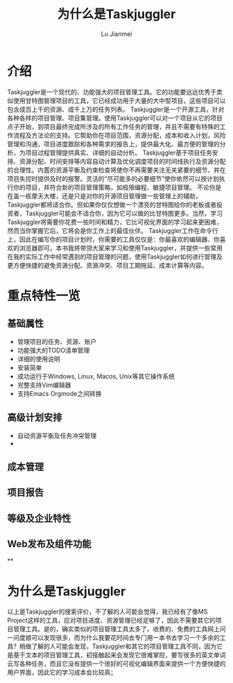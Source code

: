 #+TITLE: 为什么是Taskjuggler
#+LANGUAGE:  zh
#+AUTHOR: Lu Jianmei
#+EMAIL: lu.jianmei@trs.com.cn
#+OPTIONS:   H:4 num:t   toc:3 \n:nil @:t ::t |:t ^:nil -:t f:t *:t <:t p:t pri:t
#+OPTIONS:   TeX:t LaTeX:t skip:nil d:nil todo:t pri:nil tags:not-in-toc
#+OPTIONS:   author:t creator:t timestamp:t email:t
#+DESCRIPTION: A notes that include all works and study things in 2015
#+KEYWORDS:  org-mode Emacs jquery jquery.mobile jquery.ui wcm
#+INFOJS_OPT: view:nil toc:t ltoc:t mouse:underline buttons:0 path:http://orgmode.org/org-info.js
#+EXPORT_SELECT_TAGS: export
#+EXPORT_EXCLUDE_TAGS: noexport
#+startup: beamer
#+LATEX_CLASS: beamer
#+BEAMER_FRAME_LEVEL: 2
#+LaTeX_CLASS_OPTIONS: [xcolor=svgnames,bigger,presentation]
#+LATEX_HEADER:\usecolortheme[named=FireBrick]{structure}\setbeamercovered{transparent}\setbeamertemplate{caption}[numbered]\setbeamertemplate{blocks}[rounded][shadow=true] \usetheme{Darmstadt} \usepackage{tikz}\usepackage{xeCJK}\usepackage{amsmath}\setmainfont{Times New Roman}\setCJKmainfont[BoldFont={AR PL SungtiL GB},ItalicFont={AR PL SungtiL GB}]{AR PL SungtiL GB}\setCJKsansfont{AR PL SungtiL GB}\setCJKmonofont{AR PL SungtiL GB}\usepackage{verbatim}\institute{beamerinstitute} \graphicspath{{figures/}} \definecolor{lstbgcolor}{rgb}{0.9,0.9,0.9} \usepackage{listings} \usepackage{fancyvrb}\usepackage{xcolor}\lstset{escapeinside=`',frameround=ftft,language=C,breaklines=true,keywordstyle=\color{blue!70},commentstyle=\color{red!50!green!50!blue!50},frame=shadowbox,backgroundcolor=\color{yellow!20},rulesepcolor=\color{red!20!green!20!blue!20}}

#+ATTR_HTML: :border 2 :rules all :frame all

* 介绍
  Taskjuggler是一个现代的、功能强大的项目管理工具。它的功能要远远优秀于类似使用甘特图管理项目的工具，它已经成功用于大量的大中型项目，这些项目可以包含成百上千的资源、成千上万的任务列表。
  Taskjuggler是一个开源工具，针对各种各样的项目管理、项目集管理。使用Taskjuggler可以对一个项目从它的项目点子开始，到项目最终完成所涉及的所有工作任务的管理，并且不需要有特殊的工作流程及方法论的支持。它帮助你在项目范围，资源分配，成本和收入计划，风险管理和沟通，项目进度跟踪和各种需求的报告上，提供最大化、最方便的管理的分析，为项目过程管理提供真实、详细的自动分析。
  Taskjuggler基于项目任务安排、资源分配、时间安排等内容自动计算及优化调度项目的时间线执行及资源分配的合理性。内置的资源平衡及约束检查将使你不再需要关注无关紧要的细节，并在项目失控时提供及时的报警。灵活的“尽可能多的必要细节”使你依然可以按计划执行你的项目，并符合新的项目管理策略，如极限编程、敏捷项目管理。
  不论你是在盖一栋摩天大楼，还是只是对你的开源项目管理做一些管理上的辅助，Taskjuggler都将适合你。但如果你仅仅想做一个漂亮的甘特图给你的老板或者投资者，Taskjuggler可能会不适合你，因为它可以做的比甘特图更多。当然，学习Taskjuggler将需要你花费一些时间和精力，它比可视化界面的学习起来更困难，然而当你掌握它后，它将会是你工作上的最佳伙伴。
  Taskjuggler工作在命令行上，因此在编写你的项目计划时，你需要的工具仅仅是：你最喜欢的编辑器、你喜欢的浏览器即可。本书我将带领大家来学习和使用Taskjuggler，并提供一些常用在我的实际工作中经常遇到的项目管理的问题，使用Taskjuggler如何进行管理及更方便快捷的避免资源分配、资源冲突、项目工期拖延、成本计算等内容。

* 重点特性一览

** 基础属性
   + 管理项目的任务、资源、账户
   + 功能强大的TODO清单管理
   + 详细的使用说明
   + 安装简单
   + 成功运行于Windows, Linux, Macos, Unix等其它操作系统
   + 完整支持Vim编辑器
   + 支持Emacs Orgmode之间转换

** 高级计划安排
   + 自动资源平衡及任务冲突管理
   +

** 成本管理

** 项目报告

** 等级及企业特性

** Web发布及组件功能

**

* 为什么是Taskjuggler
  以上是Taskjuggler的搜索评价，不了解的人可能会觉得，我已经有了像MS Project这样的工具，应对项目进度、资源管理已经足够了，因此不需要其它的项目管理工具。是的，确实类似的项目管理工具太多了。收费的、免费的工具网上问一问度娘可以发现很多，而为什么我要花时间去专门用一本书去学习一个多余的工具？稍做了解的人可能会发现，Taskjuggler和其它的项目管理工具不同，因为它是基于文本的项目管理工具，初接触起来会发现它很难掌控，要写很多的英文单词云写各种任务，而且它没有提供一个很好的可视化编辑界面来提供一个方便快捷的用户界面，因此它的学习成本会比较高；
